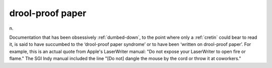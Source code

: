 .. _drool-proof-paper:

============================================================
drool-proof paper
============================================================

n\.

Documentation that has been obsessively :ref:`dumbed-down`\, to the point where only a :ref:`cretin` could bear to read it, is said to have succumbed to the ‘drool-proof paper syndrome’ or to have been ‘written on drool-proof paper’.
For example, this is an actual quote from Apple's LaserWriter manual: "Do not expose your LaserWriter to open fire or flame."
The SGI Indy manual included the line "[Do not] dangle the mouse by the cord or throw it at coworkers."

